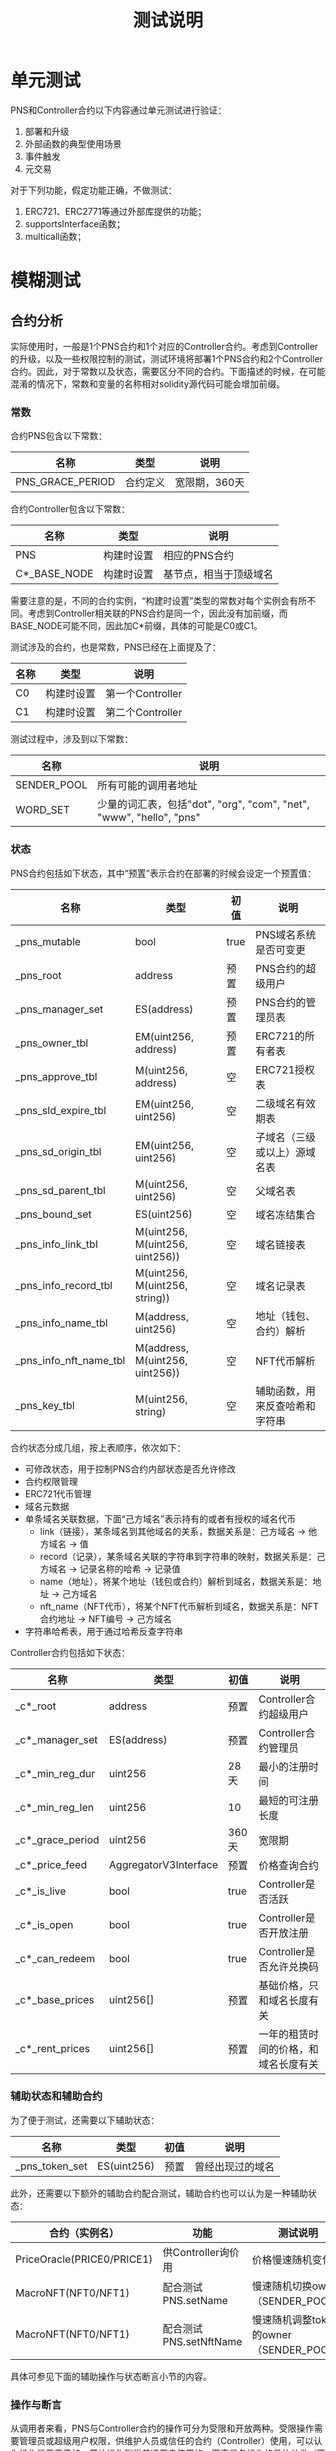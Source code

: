 #+title: 测试说明
#+OPTIONS: ^:nil
#+OPTIONS: _:nil
#+LANGUAGE: zh-CN

* 单元测试
PNS和Controller合约以下内容通过单元测试进行验证：
1. 部署和升级
2. 外部函数的典型使用场景
3. 事件触发
4. 元交易

对于下列功能，假定功能正确，不做测试：
1. ERC721、ERC2771等通过外部库提供的功能；
2. supportsInterface函数；
3. multicall函数；

* 模糊测试
** 合约分析
实际使用时，一般是1个PNS合约和1个对应的Controller合约。考虑到Controller的升级，以及一些权限控制的测试，测试环境将部署1个PNS合约和2个Controller合约。因此，对于常数以及状态，需要区分不同的合约。下面描述的时候，在可能混淆的情况下，常数和变量的名称相对solidity源代码可能会增加前缀。

*** 常数
合约PNS包含以下常数：
| 名称             | 类型     | 说明          |
|------------------+----------+---------------|
| PNS_GRACE_PERIOD | 合约定义 | 宽限期，360天 |
#+caption: PNS合约常数

合约Controller包含以下常数：
| 名称                      | 类型       | 说明                   |
|---------------------------+------------+------------------------|
| PNS                       | 构建时设置 | 相应的PNS合约          |
| C*_BASE_NODE              | 构建时设置 | 基节点，相当于顶级域名 |
#+caption: Controller合约常数

需要注意的是，不同的合约实例，“构建时设置”类型的常数对每个实例会有所不同。考虑到Controller相关联的PNS合约是同一个，因此没有加前缀，而BASE_NODE可能不同，因此加C*前缀，具体的可能是C0或C1。

测试涉及的合约，也是常数，PNS已经在上面提及了：
| 名称 | 类型       | 说明             |
|------+------------+------------------|
| C0   | 构建时设置 | 第一个Controller |
| C1   | 构建时设置 | 第二个Controller |
#+caption: 合约常数

测试过程中，涉及到以下常数：
| 名称        | 说明                                                                |
|-------------+---------------------------------------------------------------------|
| SENDER_POOL | 所有可能的调用者地址                                                |
| WORD_SET    | 少量的词汇表，包括"dot", "org", "com", "net", "www", "hello", "pns" |
*** 状态
PNS合约包括如下状态，其中“预置”表示合约在部署的时候会设定一个预置值：
| 名称                   | 类型                            | 初值 | 说明                           |
|------------------------+---------------------------------+------+--------------------------------|
| _pns_mutable           | bool                            | true | PNS域名系统是否可变更          |
|------------------------+---------------------------------+------+--------------------------------|
| _pns_root              | address                         | 预置 | PNS合约的超级用户              |
| _pns_manager_set       | ES(address)                     | 预置 | PNS合约的管理员表              |
|------------------------+---------------------------------+------+--------------------------------|
| _pns_owner_tbl         | EM(uint256, address)            | 预置 | ERC721的所有者表               |
| _pns_approve_tbl       | M(uint256, address)             | 空   | ERC721授权表                   |
|------------------------+---------------------------------+------+--------------------------------|
| _pns_sld_expire_tbl    | EM(uint256, uint256)            | 空   | 二级域名有效期表               |
| _pns_sd_origin_tbl     | EM(uint256, uint256)            | 空   | 子域名（三级或以上）源域名表   |
| _pns_sd_parent_tbl     | M(uint256, uint256)             | 空   | 父域名表                       |
| _pns_bound_set         | ES(uint256)                     | 空   | 域名冻结集合                   |
|------------------------+---------------------------------+------+--------------------------------|
| _pns_info_link_tbl     | M(uint256, M(uint256, uint256)) | 空   | 域名链接表                     |
| _pns_info_record_tbl   | M(uint256, M(uint256, string))  | 空   | 域名记录表                     |
| _pns_info_name_tbl     | M(address, uint256)             | 空   | 地址（钱包、合约）解析         |
| _pns_info_nft_name_tbl | M(address, M(uint256, uint256)) | 空   | NFT代币解析                    |
|------------------------+---------------------------------+------+--------------------------------|
| _pns_key_tbl           | M(uint256, string)              | 空   | 辅助函数，用来反查哈希和字符串 |
#+caption: PNS状态

合约状态分成几组，按上表顺序，依次如下：
+ 可修改状态，用于控制PNS合约内部状态是否允许修改
+ 合约权限管理
+ ERC721代币管理
+ 域名元数据
+ 单条域名关联数据，下面“己方域名”表示持有的或者有授权的域名代币
  - link（链接），某条域名到其他域名的关系，数据关系是：己方域名 → 他方域名 → 值
  - record（记录），某条域名关联的字符串到字符串的映射，数据关系是：己方域名 → 记录名称的哈希 → 记录值
  - name（地址），将某个地址（钱包或合约）解析到域名，数据关系是：地址 → 己方域名
  - nft_name（NFT代币），将某个NFT代币解析到域名，数据关系是：NFT合约地址 → NFT编号 → 己方域名
+ 字符串哈希表，用于通过哈希反查字符串

Controller合约包括如下状态：
| 名称             | 类型                  | 初值  | 说明                                 |
|------------------+-----------------------+-------+--------------------------------------|
| _c*_root         | address               | 预置  | Controller合约超级用户               |
| _c*_manager_set  | ES(address)           | 预置  | Controller合约管理员                 |
|------------------+-----------------------+-------+--------------------------------------|
| _c*_min_reg_dur  | uint256               | 28天  | 最小的注册时间                       |
| _c*_min_reg_len  | uint256               | 10    | 最短的可注册长度                     |
| _c*_grace_period | uint256               | 360天 | 宽限期                               |
| _c*_price_feed   | AggregatorV3Interface | 预置  | 价格查询合约                         |
|------------------+-----------------------+-------+--------------------------------------|
| _c*_is_live      | bool                  | true  | Controller是否活跃                   |
| _c*_is_open      | bool                  | true  | Controller是否开放注册               |
| _c*_can_redeem   | bool                  | true  | Controller是否允许兑换码             |
|------------------+-----------------------+-------+--------------------------------------|
| _c*_base_prices  | uint256[]             | 预置  | 基础价格，只和域名长度有关           |
| _c*_rent_prices  | uint256[]             | 预置  | 一年的租赁时间的价格，和域名长度有关 |
#+caption: Controller状态

*** 辅助状态和辅助合约
为了便于测试，还需要以下辅助状态：
| 名称           | 类型         | 初值 | 说明             |
|----------------+--------------+------+------------------|
| _pns_token_set | ES(uint256)  | 预置 | 曾经出现过的域名 |
#+caption: 辅助状态

此外，还需要以下额外的辅助合约配合测试，辅助合约也可以认为是一种辅助状态：
| 合约（实例名）             | 功能                   | 测试说明                                |
|----------------------------+------------------------+-----------------------------------------|
| PriceOracle(PRICE0/PRICE1) | 供Controller询价用     | 价格慢速随机变化                        |
| MacroNFT(NFT0/NFT1)        | 配合测试PNS.setName    | 慢速随机切换owner（SENDER_POOL）        |
| MacroNFT(NFT0/NFT1)        | 配合测试PNS.setNftName | 慢速随机调整token的owner（SENDER_POOL） |
#+caption: 辅助合约

具体可参见下面的辅助操作与状态断言小节的内容。
*** 操作与断言
从调用者来看，PNS与Controller合约的操作可分为受限和开放两种。受限操作需要管理员或超级用户权限，供维护人员或信任的合约（Controller）使用，可以认为操作是无恶意的；开放操作则供普通用户使用的。下表是各操作的具体分类（不包含Controller.multicall）：
| 函数                             | 类型 | 调用者   |
|----------------------------------+------+----------|
| PNS.transferRootOwnership        | 受限 | 维护人员 |
| PNS.setManager                   | 受限 | 维护人员 |
| PNS.setContractConfig            | 受限 | 维护人员 |
| PNS.mint                         | 受限 | 维护人员 |
| PNS.mintSubdomain                | 开放 | 用户     |
| PNS.burn                         | 开放 | 用户     |
| PNS.setName                      | 开放 | 用户     |
| PNS.setNftName                   | 开放 | 用户     |
| PNS.addKeys                      | 开放 | 用户     |
| PNS.setByHash                    | 开放 | 用户     |
| PNS.setManyByHash                | 开放 | 用户     |
| PNS.setlink                      | 开放 | 用户     |
| PNS.setlinks                     | 开放 | 用户     |
| PNS.bound                        | 开放 | 用户     |
| PNS.setMetadataBatch             | 受限 | 维护人员 |
| PNS.register                     | 受限 | 合约     |
| PNS.renew                        | 受限 | 合约     |
|----------------------------------+------+----------|
| Controller.transferRootOwnership | 受限 | 维护人员 |
| Controller.setManager            | 受限 | 维护人员 |
| Controller.setContractConfig     | 受限 | 维护人员 |
| Controller.nameRegisterByManager | 受限 | 维护人员 |
| Controller.nameRegister          | 开放 | 用户     |
| Controller.nameRedeem            | 开放 | 用户     |
| Controller.renew                 | 开放 | 用户     |
| Controller.renewByManager        | 受限 | 维护人员 |
| Controller.setPrices             | 受限 | 维护人员 |
#+caption: 操作分类

不同类型的操作，测试的策略也会有所区分：

+ 受限、运营者调用

  测试权限检查以及功能，但是随机调用参数应该是合理有效的，即假定维护人员不会恶意调用。

+ 受限、信任的合约调用

  仅对权限检查进行测试，功能通过测试受信任合约（即Controller）的相应函数间接测试。

+ 开放

  进行所有的测试，随机的调用参数需要包括合法和非法的情况；

从功能上说，操作可分为相对独立的四类，权限管理、合约管理、域名管理与域名修改。权限管理主要是超级用户、管理员的变更、增删；合约管理是对合约的一些设置进行修改；域名管理是域名的注册、续费、注销，以及子域名的注册，以及ERC721的相关操作；域名修改，则是对己方的域名的信息进行调整，包括添加记录，地址和代币的反向解析等，下面分类进行说明。

*权限管理*

权限管理操作包括PNS和Controller的transferRootOwnership和setManager的函数，两个合约同名的操作的功能是一样的。约束表示操作需要满足的条件（require），状态更新表示操作对状态的影响，断言则是状态更新后对状态判断，参数表示模糊测试时参数的取值，其中粗体的 *参数* 表示是该函数是受限调用的，随机参数应选取合理有效范围。

+ transferRootOwnership(r)，转移超级用户
  - 约束
    + _msgSender() == _pns_root（PNS合约）
    + _msgSender() == _c*_root（Controller合约）
  - 状态更新
    + _pns_root ← r（PNS合约）
    + _c*_root  ← r（Controller合约）
  - 断言
    + PNS.root() == r（PNS合约）
    + C*.root() == r（Controller合约）
  - *参数*
    + r：大概率从SENDER_POOL选取
+ setManager(m, b)，设置或取消管理权限
  - 约束
    + _msgSender() == _pns_root（PNS合约）
    + _msgSender() == _c*_root（Controller合约）
  - 状态更新
    + _pns_manager_set.insert(m) if b, _pns_manager_set.remove(m) if !b（PNS合约）
    + _c*_manager_set.insert(m) if b, _c*_manager_set.remove(m) if !b（Controller合约）
  - 断言
    + PNS.isManager(m) == b（PNS合约）
    + C*.isManager(m) == b（Controller合约）
  - *参数*
    + b：平均随机
    + m：从指定范围选取
      - 对于PNS合约，选取范围为SENDER_POOL、C0和C1
      - 对于Controller，选取范围为SENDER_POOL
*合约管理*

+ PNS.setContractConfig(w)，设置合约可修改属性
  - 约束
    + _msgSender() == _pns_root
  - 状态更新
    + _pns_mutable ← w & 1
  - 断言
    PNS.FLAGS() = w ? 1 : 0
  - *参数*
    + w：大概率为true，小概率为false
+ Controller.setContractConfig(fl, ml, md, gp, pf)，设置合约参数
  - 约束
    + _msgSender() == _c*_root
  - 状态更新
    + _c*_is_live ← fl & 1
    + _c*_is_open ← fl & 2
    + _c*_can_redeem ← fl & 4
    + _c*_min_reg_len ← ml
    + _c*_min_reg_dur ← md
    + _c*_grace_period ← gp
    + _c*_price_feed ← pf
 - 断言
   + C*.FLAGS() == (_c*_is_alive ? 1 : 0) | (_c*_is_open ? 2 : 0) | (_c*_can_redeem ? 4 : 0)
   + C*.MIN_REGISTRATION_LENGTH() == _c*_min_reg_len
   + C*.MIN_REGISTRATION_DURATION() == _c*_min_reg_dur
   + C*.GRACE_PERIOD == _c*_grace_period
   + address(C*.priceFeed()) == address(_c*_price_feed)
 - *参数*
   + fl：0～7，且bit0~bit2大概率为1
   + ml：1～20
   + md：1小时～1年
   + gp：1天～2年
+ Controller.setPrices(bpl, rpl)，设置价格
  - 约束
    + _msgSender() == _c*_root
  - 状态更新
    + _c*_base_prices ← bpl
    + _c*_rent_prices ← rpl
  - 断言
    + C*.getPrices() == (bp, rpl)
  - *参数*
    + bpl，数组，长度从1到20，非零递减
    + rpl，数组，和bpl等长，非零递减

*域名管理*

+ PNS.mint(to, tok)，超级用户用于铸造顶级域名（基节点）
  - 约束
    * _msgSender() == _pns_root
    * to ≠ 0
    * tok ∉ _pns_owner_tbl
  - 状态更新
    + _pns_owner_tbl[to] = tok
    + _pns_token_set.insert(tok)
  - 断言
    + PNS.exists(tok)
    + PNS.ownerOf(tok) == to
  - *参数*
    + to：随机从SENDER_POOL选
    + tok：随机从WORD_SET哈希后的值选
+ PNS.mintSubdomain(to, ptok, name)，用户铸造子域名
  - 约束
    + _msgSender() ∈ {_pns_root, _pns_manager_set, _pns_approve_tbl[ptok], _pns_owner_tbl[ptok]}
    + to ≠ 0
    + stok ∉ _pns_owner_tbl
  - 状态更新
    + _pns_owner_tbl[stok] = to
    + _pns_sd_parent_tbl[stok] = ptok
    + _pns_sd_origin_tbl[stok] = (ptok ∈ _pns_sld_expire_tbl) ? ptok : _pns_sd_origin_tbl[ptok]
    + _pns_token_set.insert(stok)
  - 断言
    + ret == stok
    + PNS.exists(stok)
    + PNS.ownerOf(stok) == to
    + PNS.nameExpired() == _pns_sld_expire_tbl[_pns_sd_origin_tbl[stok]] + GRACE_PERIOD < block.timestamp
    + !PNS.available(stok)
    + PNS.origin(stok) == _pns_sd_origin_tbl[stok]
    + PNS.parent(stok) == ptok
  - 参数
    + to：大概率SENDER_POOL，小概率随机
    + ptok
      - 若_msgSender() ∈ {_pns_manager_set, _pns_root}，则从 {_pns_sld_expire_tbl, _pns_sd_parent_tbl} 中随机选择
      - 否则，大概率从 _pns_token_set 中随机选择，小概率随机
    + name：大概率从WORD_SET中随机选，小概率随机
  - 说明
    + stok为name和ptok组合后的哈希；
    + 考虑到approveForAll和approve对于测试不影响，因此仅考虑ERC721中的approve。
+ PNS.burn(tok)，销毁域名
  - 约束
    + tok ∈ _pns_owner_tbl
    + 满足以下任意一项
      - PNS.nameExpired(tok) && tok ∉ _pns_bound_set（域名过期且未冻结）
      - _msgSender() == _pns_root（超级用户可销毁）
      - _msgSender() ∈ { _pns_owner_tbl[tok], _pns_approve_tbl[tok] }（授权用户可以销毁）
      - _msgSender() ∈ { _pns_owner_tbl[_pns_sd_origin_tbl[tok]], _pns_approve_tbl[_pns_sd_origin_tbl[tok]] }（若为子域名，对应二级域名授权用户可销毁）
  - 状态更新
    + _pns_owner_tbl.remove(tok)
    + _pns_sld_expire_tbl.remove(tok) if exists
    + _pns_sd_origin_tbl.remove(tok) if exists
    + _pns_sd_parent_tbl[tok] ← 0
  - 断言
    + !PNS.exists(tok)
    + PNS.origin(tok) == 0
    + PNS.expire(tok) == 0
  - 参数
    + tok：大概率从_pns_token_set 随机选，小概率随机
  - 说明
    + PNS.nameExpired需要进行状态断言测试
+ PNS.bound(tok)
  - 约束
    + _msgSender() ∈ { _pns_root, _pns_manager_set, _pns_owner_tbl[tok], _pns_approve_tbl[tok] }
    + 以下条件任意一项
      - tok ∈ _pns_sld_expire_tbl
      - _pns_sd_origin_tbl[tok] ∈ _pns_bound_set
  - 状态更新
    + _pns_bound_set.insert(tok)
  - 断言
    + PNS.bounded(tok)
  - 参数
    + tok：大概率从_pns_token_set随机选，小概率随机
+ PNS.setMetadataBatch(toks, recs)
  - 约束
    + _msgSender() ∈ { _pns_root, _pns_manager_set }
  - 状态更新
    对于toks和recs的每一对值(tok, rec)：
    + 若rec.origin == tok，_pns_sld_expire_tbl[tok] ← rec.expire
    + 否则，
      - _pns_sd_origin_tbl[tok] ← rec.origin
      - _pns_sd_parent_tbl[tok] ← rec.parent
  - 断言
    对于toks和recs的每一对值(tok, rec)：
    + !PNS.available(tok)
    + PNS.expire(tok) == rec.expire
    + PNS.origin(tok) == rec.origin
    + PNS.parent(tok) == rec.parent
  - *参数*
    + toks：长度随机，从 _pns_owner_tbl 随机选
    + recs：和toks等长
      - origin：一半概率是对应的tok，一半概率从 _pns_owner_tbl 随机选
      - expire：若origin是自身，则随机1天到5年，否则是0
      - parent：若origin是自身，则也是自身，否则随机从 _pns_owner_tbl 选
+ PNS.register
  - 约束
    + _msgSender() ∈ { _pns_root, _pns_manager_set }
+ PNS.renew
  - 约束
    + _msgSender() ∈ { _pns_root, _pns_manager_set }
+ Controller.nameRegisterByManager(name, to, dur, set_name, khs, vls)
  - 约束
    + _c*_is_live
    + _msgSender() ∈ { _c*_root, _c*_manager_set }
    + stok ∉ _pns_owner_tbl
    + to ≠ 0
    + _pns_mutable
    + C* ∈ { _pns_root, _pns_manager_set }
  - 状态更新
    + _pns_owner_tbl[stok] ← to
    + _pns_token_set.insert(stok)
    + _pns_sld_expire_tbl[stok] ← dur
    + _pns_info_name_tbl[to] ← stok if set_name
    + 对于khs和vls的每组值(kh, vl)，_pns_info_record[stok][kh] ← vl
  - 断言
    + ret == stok
    + PNS.ownerOf(stok) == to
    + PNS.getName(to) == stok if set_name
    + PNS.getManyByHash(khs, stok) == vls
    + 对于khs和vls的每组值(kh, vl)，PNS.getByHash(kh) == vl
    + PNS.expire(stok) == dur
    + PNS.origin(stok) == stok
    + PNS.parent(stok) == stok
    + !PNS.available(stok)
  - *参数*
    + name：一半概率1到20个字符随机，一般概率从WORD_SET随机取；
    + to：大概率从SENDER_POOL取，小概率随机；
    + dur：1天到5年，随机；
    + set_name：true或false
    + khs：随机；
    + vls：khs等长，值随机；
  - 说明
    + stok：name和C*_BASE_NODE组合的哈希
    + 不对dur时间长度和name的字符长度限制
+ Controller.nameRegister(name, to, dur)
  - 约束
    + _c*_is_open
    + msg.value >= C*.totalRegisterPrice(name, dur)
    + length(name) >= _c*_min_reg_len
    + dur >= _c*_min_reg_dur
    + block.timestamp + dur + _c*_grace_period > block.timestamp + _c*_grace_period
    + stok ∉ _pns_owner_tbl
    + to ≠ 0
  - 状态更新
    + _pns_owner_tbl[stok] ← to
    + _pns_token_set.insert(stok)
    + _pns_sld_expire_tbl[stok] ← dur
  - 断言
    + ret == stok
    + PNS.ownerOf(stok) == to
    + PNS.expire(stok) == dur
    + PNS.origin(stok) == stok
    + PNS.parent(stok) == stok
    + !PNS.available(stok)
    + balanceOf(_c*_root) == balanceOf~(_c*_root) + C*.totalRegisterPrice(name, dur)
    + balanceOf(_msgSender()) == balanceOf~(_msgSender()) + msg.value - C*.totalRegisterPrice(name, dur)
  - 参数
    + name：一半概率随机，一半概率从WORD_SET随机
    + to：大概率随机从SENDER_POOL选，小概率随机
    + dur：基本等概率的小于、等于和大于_c*_min_reg_dur
    + msg.value：基本等概率的小于、等于和大于C*.totalRegisterPrice(name, dur)
  - 说明
    + totalRegisterPrice需要进行状态断言测试
    + stok：name和C*_BASE_NODE组合的哈希
    + balanceOf~表示调用操作前的资产
+ Controller.nameRegisterWithConfig(name, to, dur, set_name, khs, vls)
  - 约束
    + 包含Controller.nameRegister约束
    + _pns_mutable
    + C* ∈ { _pns_root, _pns_manager_set }
    + length(khs) == length(vls)
  - 状态更新
    + 包含Controller.nameRegister状态更新
    + _pns_info_name_tbl[to] ← stok if set_name
    + 对于khs和vls的每组值(kh, vl)，_pns_info_record[stok][kh] ← vl
  - 断言
    + 包含Controller.nameRegister断言
    + PNS.getName(to) == stok if set_name
    + PNS.getManyByHash(khs, stok) == vls
    + 对于khs和vls的每组值(kh, vl)，PNS.getByHash(kh) == vl
  - 参数
    + 除khs，vls外参数见Controller.nameRegister
    + khs：随机；
    + vls：大概率和khs等长，值随机；
+ Controller.nameRedeem
  - 约束
  - 状态更新
  - 断言
  - 参数
+ Controller.renew
  - 约束
  - 状态更新
  - 断言
  - 参数
+ Controller.renewByManager
  - 约束
  - 状态更新
  - 断言
  - *参数*

*域名修改*

+ PNS.setName
+ PNS.setNftName
+ PNS.addKeys
+ PNS.setByHash
+ PNS.setManyByHash
+ PNS.setlink
+ PNS.setlinks

*** 辅助操作与状态断言
辅助操作为了能覆盖一些仅依靠待测函数无法测试到的场景，而额外的增加的操作。辅助操作过程中不进行断言，也可能会因为不满足操作条件而revert，随机的参数也一般是合理有效的。PNS、Controller以及辅助合约需要的辅助操作如下：
+ PNS.safeTransferFrom()
  - 状态更新
  - *参数*
+ PNS.approve()
  - 状态更新
  - *参数*
+ aop_nft_set_owner(idx, owner)
  - 状态更新
    + NFT<idx>.transferRootOwnership(owner)
  - *参数*
    + idx：0或1
    + owner：SENDER_POOL随机选
+ aop_set_price(idx, price)
  - 状态更新
    + PRICE<idx>.updateAnswer(price)
  - *参数*
    + idx：0或1
    + price：非0的数

状态断言用于一些状态函数的功能测试，这些状态函数在操作断言中未覆盖或覆盖不全面（Y）。还有一些状态函数虽然未完全覆盖，或者是足够简单（S），或者是在操作函数断言测试中进行了部分间接或直接的测试（P），或者是不会用来查询无效状态并用于判断（V），因此不进行状态断言。具体如下表：
| 函数                                 | 类型 |
|--------------------------------------+------|
| PNS.root                             | SP   |
| PNS.isManager                        | SP   |
| PNS.FLAGS                            | SV   |
| PNS.GRACE_PERIOD                     | SV   |
| PNS.supportsInterface                | S    |
| PNS.exists                           | SP   |
| PNS.isApprovedOrOwner                | SP   |
| PNS.getName                          | SP   |
| PNS.getNameChecked                   | Y    |
| PNS.getNftName                       | SV   |
| PNS.getKey                           | SV   |
| PNS.get                              | SV   |
| PNS.getMany                          | V    |
| PNS.getByHash                        | SV   |
| PNS.getManyByHash                    | V    |
| PNS.getlink                          | SV   |
| PNS.getlinks                         | V    |
| PNS.bounded                          | Y    |
| PNS.nameExpired                      | Y    |
| PNS.available                        | Y    |
| PNS.expire                           | SP   |
| PNS.origin                           | SP   |
| PNS.parent                           | SP   |
| Controller.root                      | SP   |
| Controller.isManager                 | SP   |
| Controller.priceFeed                 | SV   |
| Controller._pns                      | SV   |
| Controller.BASE_NODE                 | SV   |
| Controller.MIN_REGISTRATION_DURATION | SV   |
| Controller.MIN_REGISTRATION_LENGTH   | SV   |
| Controller.GRACE_PERIOD              | SV   |
| Controller.FLAGS                     | SV   |
| Controller.supportsInterface         | S    |
| Controller.getTokenPrice             | SV   |
| Controller.getPrices                 | SV   |
| Controller.totalRegisterPrice        | Y    |
| Controller.renewPrice                | Y    |
| Controller.basePrice                 | Y    |
| Controller.rentPrice                 | Y    |
#+caption: 状态函数测试方式

注意，表中的V的有效性，是建立在P的前提下的，因为操作断言中直接或间接测试均测试有效状态。下面对表中Y类型的函数进行说明：

+ PNS.getNameChecked
+ PNS.bounded
+ PNS.nameExpired
+ PNS.available
+ Controller.totalRegisterPrice
+ Controller.renewPrice
+ Controller.basePrice
+ Controller.renewPrice
** 初始化
合约的初始化通过typescript脚本实现，初始化的过程的事务会保存在 ~echidna-init.json~ 文件中，预置的一些数据会更新到 ~contracts/fuzzing/EchinaInit.sol~ 文件，具体包括以下内容。

TODO

具体运行的方式如下，若不修改初始化的内容，以下操作只需要运行一次：
+ TODO
+ TODO
